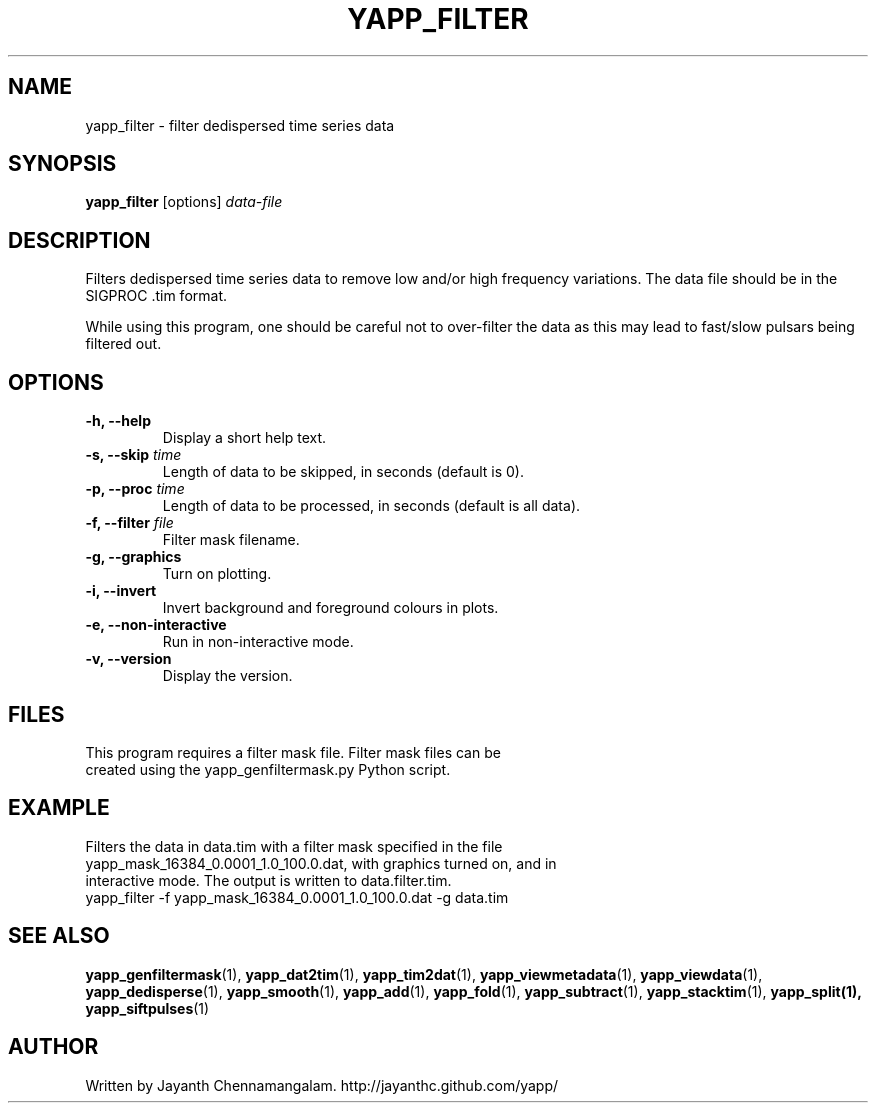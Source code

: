 .\#
.\# Yet Another Pulsar Processor Commands
.\# yapp_filter Manual Page
.\#
.\# Created by Jayanth Chennamangalam on 2013.03.05
.\#

.TH YAPP_FILTER 1 "2014-06-14" "YAPP 3.6-beta" \
"Yet Another Pulsar Processor"


.SH NAME
yapp_filter \- filter dedispersed time series data


.SH SYNOPSIS
.B yapp_filter
[options]
.I data-file


.SH DESCRIPTION
Filters dedispersed time series data to remove low and/or high frequency \
variations. The data file should be in the SIGPROC .tim format.

While using this program, one should be careful not to over-filter the data \
as this may lead to fast/slow pulsars being filtered out.


.SH OPTIONS
.TP
.B \-h, --help
Display a short help text.
.TP
.B \-s, --skip \fItime
Length of data to be skipped, in seconds (default is 0).
.TP
.B \-p, --proc \fItime
Length of data to be processed, in seconds (default is all data).
.TP
.B \-f, --filter \fIfile
Filter mask filename.
.TP
.B \-g, --graphics
Turn on plotting.
.TP
.B \-i, --invert
Invert background and foreground colours in plots.
.TP
.B \-e, --non-interactive
Run in non-interactive mode.
.TP
.B \-v, --version
Display the version.


.SH FILES
.TP
This program requires a filter mask file. Filter mask files can be created \
using the yapp_genfiltermask.py Python script.


.SH EXAMPLE
.TP
Filters the data in data.tim with a filter mask specified in the file \
yapp_mask_16384_0.0001_1.0_100.0.dat, with graphics turned on, and in \
interactive mode. The output is written to data.filter.tim.
.TP
yapp_filter -f yapp_mask_16384_0.0001_1.0_100.0.dat -g data.tim


.SH SEE ALSO
.BR yapp_genfiltermask (1),
.BR yapp_dat2tim (1),
.BR yapp_tim2dat (1),
.BR yapp_viewmetadata (1),
.BR yapp_viewdata (1),
.BR yapp_dedisperse (1),
.BR yapp_smooth (1),
.BR yapp_add (1),
.BR yapp_fold (1),
.BR yapp_subtract (1),
.BR yapp_stacktim (1),
.BR yapp_split(1),
.BR yapp_siftpulses (1)


.SH AUTHOR
.TP 
Written by Jayanth Chennamangalam. http://jayanthc.github.com/yapp/


